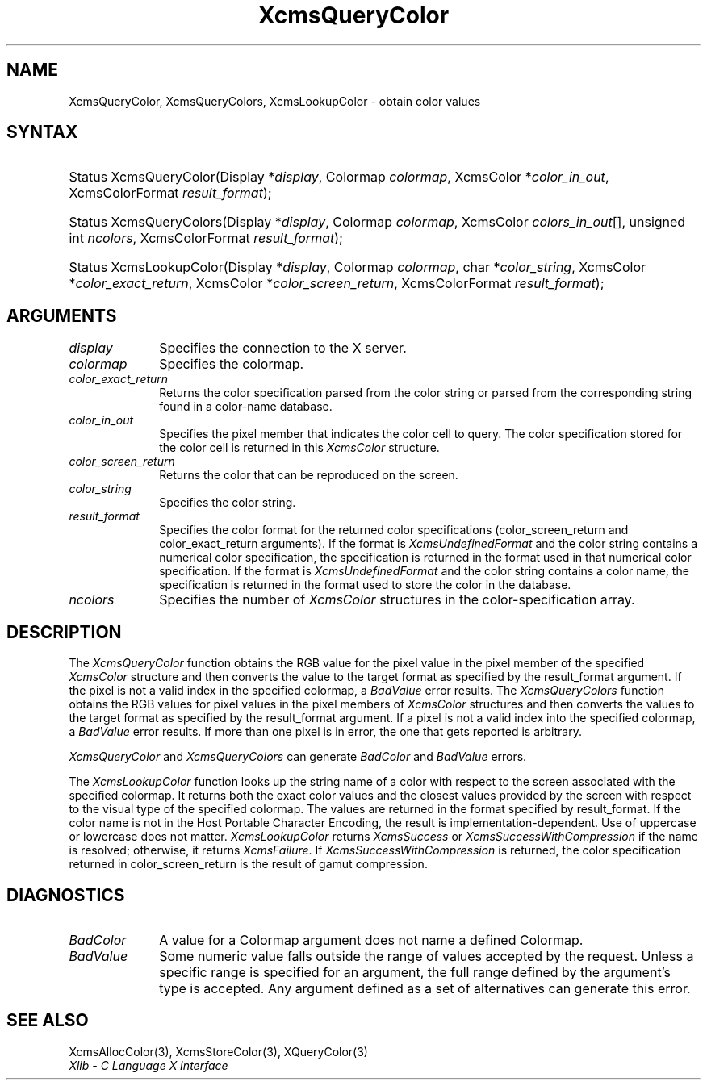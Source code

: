 .\" Copyright \(co 1985, 1986, 1987, 1988, 1989, 1990, 1991, 1994, 1996 X Consortium
.\"
.\" Permission is hereby granted, free of charge, to any person obtaining
.\" a copy of this software and associated documentation files (the
.\" "Software"), to deal in the Software without restriction, including
.\" without limitation the rights to use, copy, modify, merge, publish,
.\" distribute, sublicense, and/or sell copies of the Software, and to
.\" permit persons to whom the Software is furnished to do so, subject to
.\" the following conditions:
.\"
.\" The above copyright notice and this permission notice shall be included
.\" in all copies or substantial portions of the Software.
.\"
.\" THE SOFTWARE IS PROVIDED "AS IS", WITHOUT WARRANTY OF ANY KIND, EXPRESS
.\" OR IMPLIED, INCLUDING BUT NOT LIMITED TO THE WARRANTIES OF
.\" MERCHANTABILITY, FITNESS FOR A PARTICULAR PURPOSE AND NONINFRINGEMENT.
.\" IN NO EVENT SHALL THE X CONSORTIUM BE LIABLE FOR ANY CLAIM, DAMAGES OR
.\" OTHER LIABILITY, WHETHER IN AN ACTION OF CONTRACT, TORT OR OTHERWISE,
.\" ARISING FROM, OUT OF OR IN CONNECTION WITH THE SOFTWARE OR THE USE OR
.\" OTHER DEALINGS IN THE SOFTWARE.
.\"
.\" Except as contained in this notice, the name of the X Consortium shall
.\" not be used in advertising or otherwise to promote the sale, use or
.\" other dealings in this Software without prior written authorization
.\" from the X Consortium.
.\"
.\" Copyright \(co 1985, 1986, 1987, 1988, 1989, 1990, 1991 by
.\" Digital Equipment Corporation
.\"
.\" Portions Copyright \(co 1990, 1991 by
.\" Tektronix, Inc.
.\"
.\" Permission to use, copy, modify and distribute this documentation for
.\" any purpose and without fee is hereby granted, provided that the above
.\" copyright notice appears in all copies and that both that copyright notice
.\" and this permission notice appear in all copies, and that the names of
.\" Digital and Tektronix not be used in in advertising or publicity pertaining
.\" to this documentation without specific, written prior permission.
.\" Digital and Tektronix makes no representations about the suitability
.\" of this documentation for any purpose.
.\" It is provided ``as is'' without express or implied warranty.
.\" 
.\"
.ds xT X Toolkit Intrinsics \- C Language Interface
.ds xW Athena X Widgets \- C Language X Toolkit Interface
.ds xL Xlib \- C Language X Interface
.ds xC Inter-Client Communication Conventions Manual
.na
.de Ds
.nf
.\\$1D \\$2 \\$1
.ft CW
.\".ps \\n(PS
.\".if \\n(VS>=40 .vs \\n(VSu
.\".if \\n(VS<=39 .vs \\n(VSp
..
.de De
.ce 0
.if \\n(BD .DF
.nr BD 0
.in \\n(OIu
.if \\n(TM .ls 2
.sp \\n(DDu
.fi
..
.de IN		\" send an index entry to the stderr
..
.de Pn
.ie t \\$1\fB\^\\$2\^\fR\\$3
.el \\$1\fI\^\\$2\^\fP\\$3
..
.de ZN
.ie t \fB\^\\$1\^\fR\\$2
.el \fI\^\\$1\^\fP\\$2
..
.de hN
.ie t <\fB\\$1\fR>\\$2
.el <\fI\\$1\fP>\\$2
..
.ny0
.TH XcmsQueryColor 3 "libX11 1.6.0" "X Version 11" "XLIB FUNCTIONS"
.SH NAME
XcmsQueryColor, XcmsQueryColors, XcmsLookupColor \- obtain color values
.SH SYNTAX
.HP
Status XcmsQueryColor\^(\^Display *\fIdisplay\fP\^, Colormap \fIcolormap\fP\^,
XcmsColor *\fIcolor_in_out\fP\^, XcmsColorFormat \fIresult_format\fP\^); 
.HP
Status XcmsQueryColors\^(\^Display *\fIdisplay\fP\^, Colormap
\fIcolormap\fP\^, XcmsColor \fIcolors_in_out\fP\^[\^]\^, unsigned int
\fIncolors\fP\^, XcmsColorFormat \fIresult_format\fP\^); 
.HP
Status XcmsLookupColor\^(\^Display *\fIdisplay\fP\^, Colormap
\fIcolormap\fP\^, char *\fIcolor_string\fP\^, XcmsColor
*\fIcolor_exact_return\fP\^, XcmsColor *\fIcolor_screen_return\fP\^,
XcmsColorFormat \fIresult_format\fP\^); 
.SH ARGUMENTS
.IP \fIdisplay\fP 1i
Specifies the connection to the X server.
.IP \fIcolormap\fP 1i
Specifies the colormap.
.IP \fIcolor_exact_return\fP 1i
Returns the color specification parsed from the color string
or parsed from the corresponding string found in a color-name database.
.IP \fIcolor_in_out\fP 1i
Specifies the pixel member that indicates the color cell to query.
The color specification stored for the color cell is returned in this
.ZN XcmsColor
structure.
.IP \fIcolor_screen_return\fP 1i
Returns the color that can be reproduced on the screen.
.ds St
.IP \fIcolor_string\fP 1i
Specifies the color string\*(St.
.IP \fIresult_format\fP 1i
Specifies the color format for the returned color
specifications (color_screen_return and color_exact_return arguments).
If the format is
.ZN XcmsUndefinedFormat
and the color string contains a
numerical color specification,
the specification is returned in the format used in that numerical
color specification.
If the format is
.ZN XcmsUndefinedFormat
and the color string contains a color name,
the specification is returned in the format used 
to store the color in the database.
.IP \fIncolors\fP 1i
Specifies the number of 
.ZN XcmsColor
structures in the color-specification array.
.SH DESCRIPTION
The
.ZN XcmsQueryColor
function obtains the RGB value
for the pixel value in the pixel member of the specified
.ZN XcmsColor
structure and then
converts the value to the target format as
specified by the result_format argument.
If the pixel is not a valid index in the specified colormap, a
.ZN BadValue
error results.
The
.ZN XcmsQueryColors
function obtains the RGB values
for pixel values in the pixel members of
.ZN XcmsColor
structures and then
converts the values to the target format as
specified by the result_format argument.
If a pixel is not a valid index into the specified colormap, a
.ZN BadValue
error results.
If more than one pixel is in error,
the one that gets reported is arbitrary.
.LP
.ZN XcmsQueryColor
and
.ZN XcmsQueryColors
can generate
.ZN BadColor
and
.ZN BadValue
errors.
.LP
The
.ZN XcmsLookupColor
function looks up the string name of a color with respect to the screen
associated with the specified colormap.
It returns both the exact color values and
the closest values provided by the screen 
with respect to the visual type of the specified colormap.
The values are returned in the format specified by result_format.
If the color name is not in the Host Portable Character Encoding, 
the result is implementation-dependent.
Use of uppercase or lowercase does not matter.
.ZN XcmsLookupColor
returns
.ZN XcmsSuccess
or
.ZN XcmsSuccessWithCompression
if the name is resolved; otherwise, it returns
.ZN XcmsFailure .
If
.ZN XcmsSuccessWithCompression
is returned, the color specification returned in 
color_screen_return is the result of gamut compression.
.SH DIAGNOSTICS
.TP 1i
.ZN BadColor
A value for a Colormap argument does not name a defined Colormap.
.TP 1i
.ZN BadValue
Some numeric value falls outside the range of values accepted by the request.
Unless a specific range is specified for an argument, the full range defined
by the argument's type is accepted.  Any argument defined as a set of
alternatives can generate this error.
.SH "SEE ALSO"
XcmsAllocColor(3),
XcmsStoreColor(3),
XQueryColor(3)
.br
\fI\*(xL\fP
